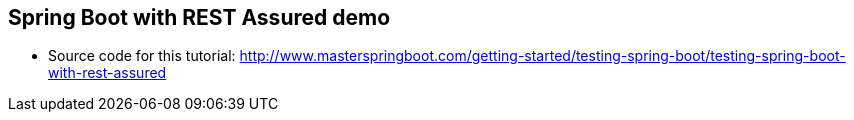 == Spring Boot with REST Assured demo

* Source code for this tutorial: http://www.masterspringboot.com/getting-started/testing-spring-boot/testing-spring-boot-with-rest-assured
